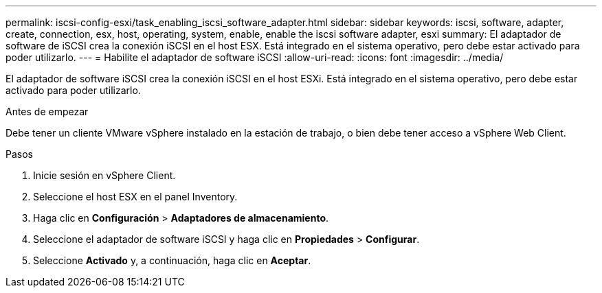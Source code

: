 ---
permalink: iscsi-config-esxi/task_enabling_iscsi_software_adapter.html 
sidebar: sidebar 
keywords: iscsi, software, adapter, create, connection, esx, host, operating, system, enable, enable the iscsi software adapter, esxi 
summary: El adaptador de software de iSCSI crea la conexión iSCSI en el host ESX. Está integrado en el sistema operativo, pero debe estar activado para poder utilizarlo. 
---
= Habilite el adaptador de software iSCSI
:allow-uri-read: 
:icons: font
:imagesdir: ../media/


[role="lead"]
El adaptador de software iSCSI crea la conexión iSCSI en el host ESXi. Está integrado en el sistema operativo, pero debe estar activado para poder utilizarlo.

.Antes de empezar
Debe tener un cliente VMware vSphere instalado en la estación de trabajo, o bien debe tener acceso a vSphere Web Client.

.Pasos
. Inicie sesión en vSphere Client.
. Seleccione el host ESX en el panel Inventory.
. Haga clic en *Configuración* > *Adaptadores de almacenamiento*.
. Seleccione el adaptador de software iSCSI y haga clic en *Propiedades* > *Configurar*.
. Seleccione *Activado* y, a continuación, haga clic en *Aceptar*.

